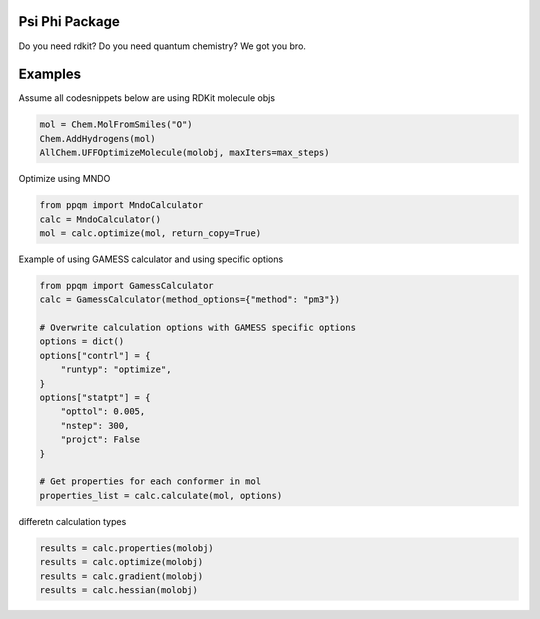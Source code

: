 
Psi Phi Package
===============

Do you need rdkit? Do you need quantum chemistry? We got you bro.


Examples
========

Assume all codesnippets below are using RDKit molecule objs

.. code-block:: python

    mol = Chem.MolFromSmiles("O")
    Chem.AddHydrogens(mol)
    AllChem.UFFOptimizeMolecule(molobj, maxIters=max_steps)

Optimize using MNDO

.. code-block:: python

    from ppqm import MndoCalculator
    calc = MndoCalculator()
    mol = calc.optimize(mol, return_copy=True)

Example of using GAMESS calculator and using specific options

.. code-block:: python

    from ppqm import GamessCalculator
    calc = GamessCalculator(method_options={"method": "pm3"})

    # Overwrite calculation options with GAMESS specific options
    options = dict()
    options["contrl"] = {
        "runtyp": "optimize",
    }
    options["statpt"] = {
        "opttol": 0.005,
        "nstep": 300,
        "projct": False
    }

    # Get properties for each conformer in mol
    properties_list = calc.calculate(mol, options)


differetn calculation types

.. code-block:: python

    results = calc.properties(molobj)
    results = calc.optimize(molobj)
    results = calc.gradient(molobj)
    results = calc.hessian(molobj)
